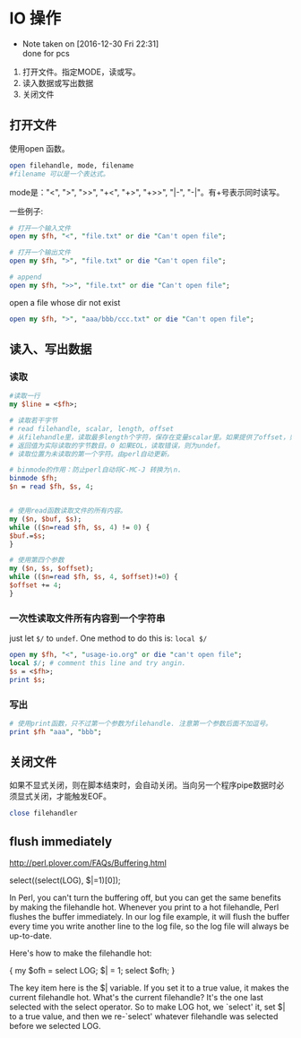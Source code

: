 * IO 操作
  - Note taken on [2016-12-30 Fri 22:31] \\
    done for pcs
  1. 打开文件。指定MODE，读或写。
  2. 读入数据或写出数据
  3. 关闭文件
** 打开文件
   使用open 函数。
   #+begin_src perl
   open filehandle, mode, filename
   #filename 可以是一个表达式。
   #+end_src
   
   mode是："<", ">", ">>", "+<", "+>", "+>>", "|-", "-|"。有+号表示同时读写。
   
   一些例子:
   #+begin_src perl
   # 打开一个输入文件
   open my $fh, "<", "file.txt" or die "Can't open file";
   
   # 打开一个输出文件
   open my $fh, ">", "file.txt" or die "Can't open file";
   
   # append
   open my $fh, ">>", "file.txt" or die "Can't open file";
   #+end_src

   open a file whose dir not exist
   #+begin_src perl :results output
   open my $fh, ">", "aaa/bbb/ccc.txt" or die "Can't open file";
   #+end_src

   #+RESULTS:

** 读入、写出数据
*** 读取
    #+begin_src perl
    #读取一行
    my $line = <$fh>;

    # 读取若干字节
    # read filehandle, scalar, length, offset
    # 从filehandle里，读取最多length个字符，保存在变量scalar里。如果提供了offset，则保存在变量scalar的offset 位置上。
    # 返回值为实际读取的字节数目。0 如果EOL，读取错误，则为undef。
    # 读取位置为未读取的第一个字符。由perl自动更新。
    
    # binmode的作用：防止perl自动将C-MC-J 转换为\n.
    binmode $fh;
    $n = read $fh, $s, 4;
    
    
    # 使用read函数读取文件的所有内容。
    my ($n, $buf, $s);
    while (($n=read $fh, $s, 4) != 0) {
    $buf.=$s;
    }
    
    # 使用第四个参数
    my ($n, $s, $offset);
    while (($n=read $fh, $s, 4, $offset)!=0) {
    $offset += 4;
    }
    #+end_src
*** 一次性读取文件所有内容到一个字符串
    just let ~$/~ to ~undef~. One method to do this is: ~local $/~
    #+begin_src perl :results output
    open my $fh, "<", "usage-io.org" or die "can't open file";
    local $/; # comment this line and try angin.
    $s = <$fh>;
    print $s;
    #+end_src

*** 写出
    #+begin_src perl
    # 使用print函数，只不过第一个参数为filehandle. 注意第一个参数后面不加逗号。
    print $fh "aaa", "bbb";
    #+end_src
    
** 关闭文件
   如果不显式关闭，则在脚本结束时，会自动关闭。当向另一个程序pipe数据时必须显式关闭，才能触发EOF。
   #+begin_src perl
   close filehandler
   #+end_src
   
** flush immediately
   http://perl.plover.com/FAQs/Buffering.html

   select((select(LOG), $|=1)[0]);

In Perl, you can't turn the buffering off, but you can get the same benefits by making the filehandle hot. Whenever you print to a hot filehandle, Perl flushes the buffer immediately. In our log file example, it will flush the buffer every time you write another line to the log file, so the log file will always be up-to-date.

Here's how to make the filehandle hot:

	{ my $ofh = select LOG;
	  $| = 1;
	  select $ofh;
	}

The key item here is the $| variable. If you set it to a true value, it makes the current filehandle hot. What's the current filehandle? It's the one last selected with the select operator. So to make LOG hot, we `select' it, set $| to a true value, and then we re-`select' whatever filehandle was selected before we selected LOG. 
